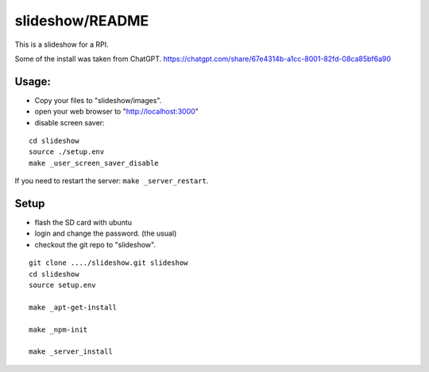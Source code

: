 slideshow/README
==================================================

This is a slideshow for a RPI.

Some of the install was taken from ChatGPT.
https://chatgpt.com/share/67e4314b-a1cc-8001-82fd-08ca85bf6a90

Usage:
--------------------------------------------------

- Copy your files to "slideshow/images".

- open your web browser to "http://localhost:3000"

- disable screen saver:

::

   cd slideshow
   source ./setup.env
   make _user_screen_saver_disable
  
If you need to restart the server: ``make _server_restart``.


Setup
--------------------------------------------------

- flash the SD card with ubuntu

- login and change the password. (the usual)

- checkout the git repo to "slideshow".

::

   git clone ..../slideshow.git slideshow
   cd slideshow
   source setup.env

   make _apt-get-install

   make _npm-init

   make _server_install
